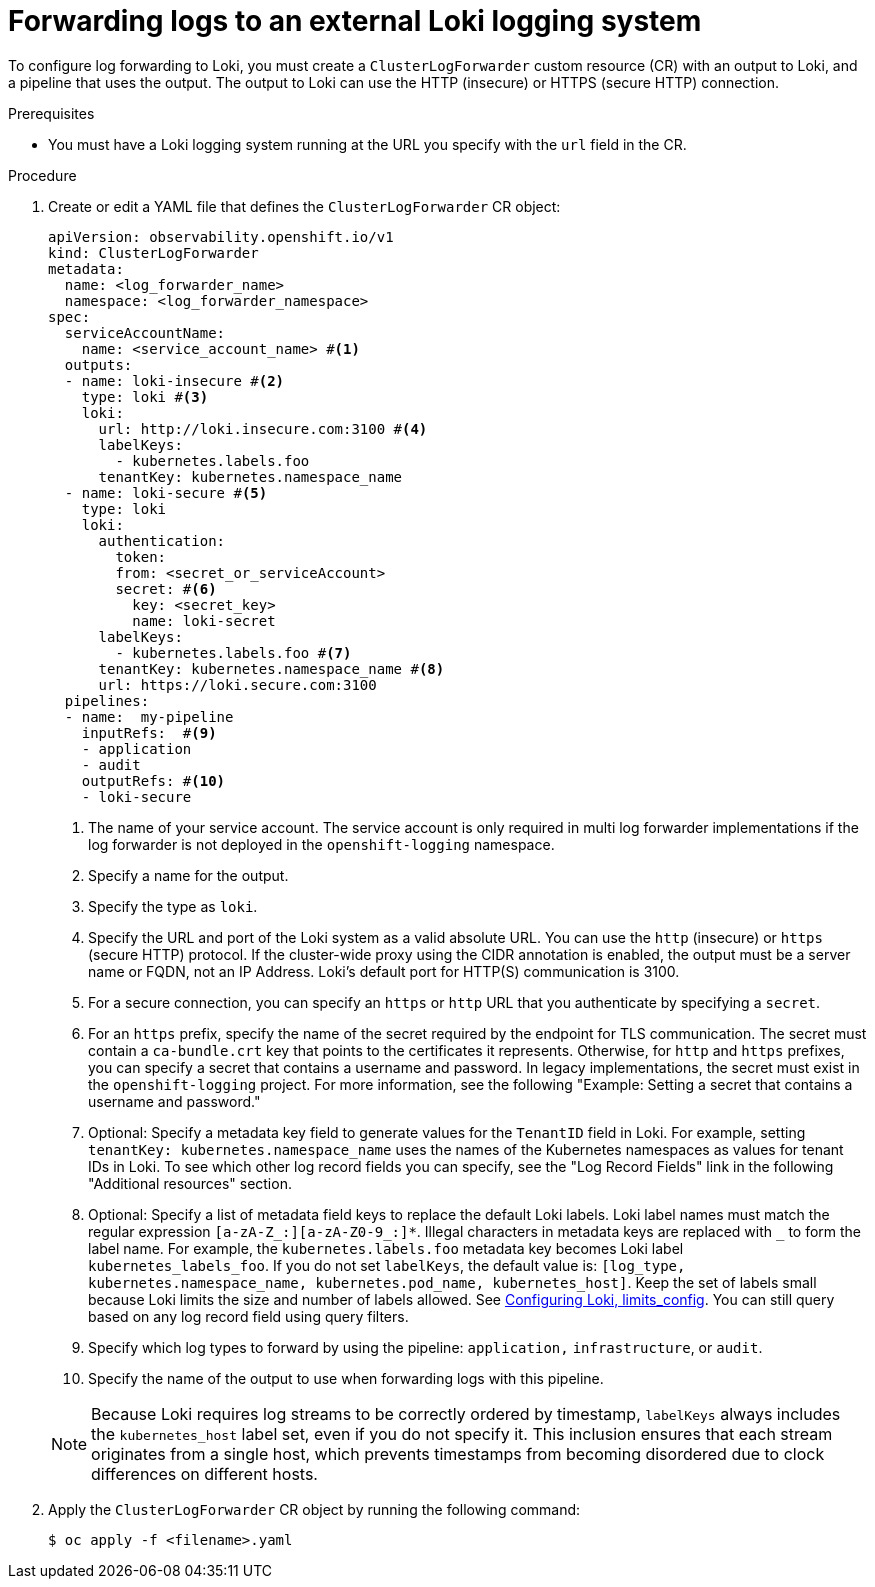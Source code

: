 // Module included in the following assemblies:
//
// * observability/logging/log_collection_forwarding/log-forwarding.adoc

:_mod-docs-content-type: PROCEDURE
[id="cluster-logging-collector-log-forward-loki_{context}"]
= Forwarding logs to an external Loki logging system

To configure log forwarding to Loki, you must create a `ClusterLogForwarder` custom resource (CR) with an output to Loki, and a pipeline that uses the output. The output to Loki can use the HTTP (insecure) or HTTPS (secure HTTP) connection.

.Prerequisites

* You must have a Loki logging system running at the URL you specify with the `url` field in the CR.

.Procedure

. Create or edit a YAML file that defines the `ClusterLogForwarder` CR object:
+
[source,yaml]
----
apiVersion: observability.openshift.io/v1
kind: ClusterLogForwarder
metadata:
  name: <log_forwarder_name>
  namespace: <log_forwarder_namespace>
spec:
  serviceAccountName: 
    name: <service_account_name> #<1>
  outputs:
  - name: loki-insecure #<2>
    type: loki #<3>
    loki: 
      url: http://loki.insecure.com:3100 #<4>
      labelKeys:
        - kubernetes.labels.foo
      tenantKey: kubernetes.namespace_name
  - name: loki-secure #<5>
    type: loki
    loki:
      authentication:
        token:
        from: <secret_or_serviceAccount>
        secret: #<6>
          key: <secret_key>
          name: loki-secret 
      labelKeys:
        - kubernetes.labels.foo #<7>
      tenantKey: kubernetes.namespace_name #<8>
      url: https://loki.secure.com:3100
  pipelines:
  - name:  my-pipeline
    inputRefs:  #<9>
    - application
    - audit
    outputRefs: #<10>
    - loki-secure
----
<1> The name of your service account. The service account is only required in multi log forwarder implementations if the log forwarder is not deployed in the `openshift-logging` namespace.
<2> Specify a name for the output.
<3> Specify the type as `loki`.
<4> Specify the URL and port of the Loki system as a valid absolute URL. You can use the `http` (insecure) or `https` (secure HTTP) protocol. If the cluster-wide proxy using the CIDR annotation is enabled, the output must be a server name or FQDN, not an IP Address. Loki's default port for HTTP(S) communication is 3100.
<5> For a secure connection, you can specify an `https` or `http` URL that you authenticate by specifying a `secret`.
<6> For an `https` prefix, specify the name of the secret required by the endpoint for TLS communication. The secret must contain a `ca-bundle.crt` key that points to the certificates it represents. Otherwise, for `http` and `https` prefixes, you can specify a secret that contains a username and password. In legacy implementations, the secret must exist in the `openshift-logging` project. For more information, see the following "Example: Setting a secret that contains a username and password."
<7> Optional: Specify a metadata key field to generate values for the `TenantID` field in Loki. For example, setting `tenantKey: kubernetes.namespace_name` uses the names of the Kubernetes namespaces as values for tenant IDs in Loki. To see which other log record fields you can specify, see the "Log Record Fields" link in the following "Additional resources" section.
<8> Optional: Specify a list of metadata field keys to replace the default Loki labels. Loki label names must match the regular expression `[a-zA-Z_:][a-zA-Z0-9_:]*`. Illegal characters in metadata keys are replaced with `_` to form the label name. For example, the `kubernetes.labels.foo` metadata key becomes Loki label `kubernetes_labels_foo`. If you do not set `labelKeys`, the default value is: `[log_type, kubernetes.namespace_name, kubernetes.pod_name, kubernetes_host]`. Keep the set of labels small because Loki limits the size and number of labels allowed. See link:https://grafana.com/docs/loki/latest/configuration/#limits_config[Configuring Loki, limits_config]. You can still query based on any log record field using query filters.
<9> Specify which log types to forward by using the pipeline: `application,` `infrastructure`, or `audit`.
<10> Specify the name of the output to use when forwarding logs with this pipeline.

+
[NOTE]
====
Because Loki requires log streams to be correctly ordered by timestamp, `labelKeys` always includes the `kubernetes_host` label set, even if you do not specify it. This inclusion ensures that each stream originates from a single host, which prevents timestamps from becoming disordered due to clock differences on different hosts.
====

. Apply the `ClusterLogForwarder` CR object by running the following command:
+
[source,terminal]
----
$ oc apply -f <filename>.yaml
----
